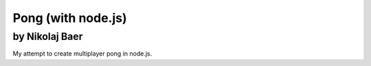 ===================
Pong (with node.js)
===================
by Nikolaj Baer
---------------

My attempt to create multiplayer pong in node.js.
